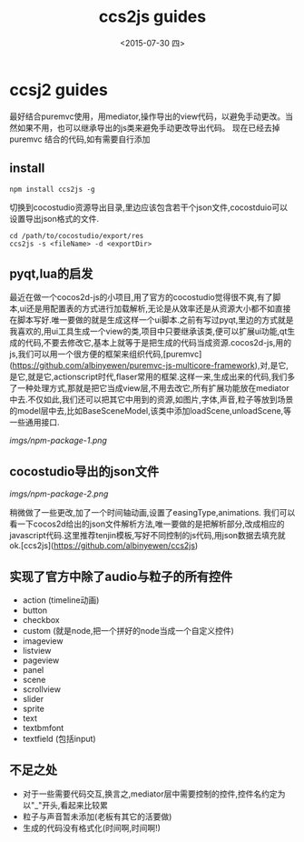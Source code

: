 #+title: ccs2js guides
#+date: <2015-07-30 四>
#+tags: cocos, nodejs

* ccsj2 guides
最好结合puremvc使用，用mediator,操作导出的view代码，以避免手动更改。当然如果不用，也可以继承导出的js类来避免手动更改导出代码。
现在已经去掉 puremvc 结合的代码,如有需要自行添加

** install
#+begin_src shell
npm install ccs2js -g
#+end_src

# Usage
切换到cocostudio资源导出目录,里边应该包含若干个json文件,cocostduio可以设置导出json格式的文件.
#+begin_src shell
cd /path/to/cocostudio/export/res
ccs2js -s <fileName> -d <exportDir>
#+end_src
** pyqt,lua的启发 
最近在做一个cocos2d-js的小项目,用了官方的cocostudio觉得很不爽,有了脚本,ui还是用配置表的方式进行加载解析,无论是从效率还是从资源大小都不如直接在脚本写好.唯一要做的就是生成这样一个ui脚本.之前有写过pyqt,里边的方式就是我喜欢的,用ui工具生成一个view的类,项目中只要继承该类,便可以扩展ui功能,qt生成的代码,不要去修改它,基本上就等于是把生成的代码当成资源.cocos2d-js,用的js,我们可以用一个很方便的框架来组织代码,[puremvc](https://github.com/albinyewen/puremvc-js-multicore-framework),对,是它,是它,就是它,actionscript时代,flaser常用的框架.这样一来,生成出来的代码,我们多了一种处理方式,那就是把它当成view层,不用去改它,所有扩展功能放在mediator中去.不仅如此,我们还可以把其它中用到的资源,如图片,字体,声音,粒子等放到场景的model层中去,比如BaseSceneModel,该类中添加loadScene,unloadScene,等一些通用接口.
#+ATTR_HTML:  :alt 
[[imgs/npm-package-1.png]]
** cocostudio导出的json文件
#+ATTR_HTML:  :alt 以官方给出的Login为示例
[[imgs/npm-package-2.png]]

稍微做了一些更改,加了一个时间轴动画,设置了easingType,animations.
我们可以看一下cocos2d给出的json文件解析方法,唯一要做的是把解析部分,改成相应的javascript代码.这里推荐tenjin模板,写好不同控制的js代码,用json数据去填充就ok.[ccs2js](https://github.com/albinyewen/ccs2js)
** 实现了官方中除了audio与粒子的所有控件
 * action (timeline动画)
 * button
 * checkbox
 * custom (就是node,把一个拼好的node当成一个自定义控件)
 * imageview
 * listview
 * pageview
 * panel
 * scene
 * scrollview
 * slider
 * sprite
 * text
 * textbmfont
 * textfield (包括input)
	
** 不足之处 
 * 对于一些需要代码交互,换言之,mediator层中需要控制的控件,控件名约定为以"_"开头,看起来比较累
 * 粒子与声音暂未添加(老板有其它的活要做)
 * 生成的代码没有格式化(时间啊,时间啊!)

